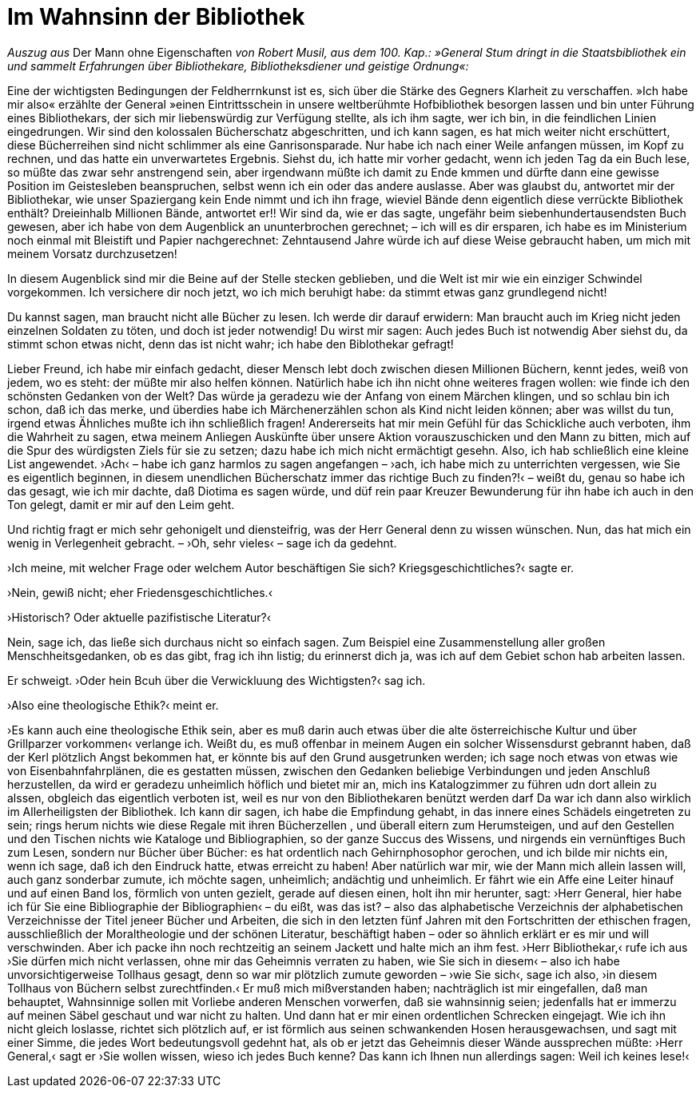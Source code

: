 # Im Wahnsinn der Bibliothek
:hp-tags: bibliothek, buch, buchwesen, lesen, MoE, Musil, 
:published_at: 2018-12-10

_Auszug aus_ Der Mann ohne Eigenschaften _von Robert Musil, aus dem 100. Kap.: »General Stum dringt in die Staatsbibliothek ein und sammelt Erfahrungen über Bibliothekare, Bibliotheksdiener und geistige Ordnung«:_ 

Eine der wichtigsten Bedingungen der Feldherrnkunst ist es, sich über die Stärke des Gegners Klarheit zu verschaffen. »Ich habe mir also« erzählte der General »einen Eintrittsschein in unsere weltberühmte Hofbibliothek besorgen lassen und bin unter Führung eines Bibliothekars, der sich mir liebenswürdig zur Verfügung stellte, als ich ihm sagte, wer ich bin, in die feindlichen Linien eingedrungen. Wir sind den kolossalen Bücherschatz abgeschritten, und ich kann sagen, es hat mich weiter nicht erschüttert, diese Bücherreihen sind nicht schlimmer als eine Ganrisonsparade. Nur habe ich nach einer Weile anfangen müssen, im Kopf zu rechnen, und das hatte ein unverwartetes Ergebnis. Siehst du, ich hatte mir vorher gedacht, wenn ich jeden Tag da ein Buch lese, so müßte das zwar sehr anstrengend sein, aber irgendwann müßte ich damit zu Ende kmmen und dürfte dann eine gewisse Position im Geistesleben beanspruchen, selbst wenn ich ein oder das andere auslasse. Aber was glaubst du, antwortet mir der Bibliothekar, wie unser Spaziergang kein Ende nimmt und ich ihn frage, wieviel Bände denn eigentlich diese verrückte Bibliothek enthält? Dreieinhalb Millionen Bände, antwortet er!! Wir sind da, wie er das sagte, ungefähr beim siebenhundertausendsten Buch gewesen, aber ich habe von dem Augenblick an ununterbrochen gerechnet; – ich will es dir ersparen, ich habe es im Ministerium noch einmal mit Bleistift und Papier nachgerechnet: Zehntausend Jahre würde ich auf diese Weise gebraucht haben, um mich mit meinem Vorsatz durchzusetzen!

In diesem Augenblick sind mir die Beine auf der Stelle stecken geblieben, und die Welt ist mir wie ein einziger Schwindel vorgekommen. Ich versichere dir noch jetzt, wo ich mich beruhigt habe: da stimmt etwas ganz grundlegend nicht!

Du kannst sagen, man braucht nicht alle Bücher zu lesen. Ich werde dir darauf erwidern: Man braucht auch im Krieg nicht jeden einzelnen Soldaten zu töten, und doch ist jeder notwendig! Du wirst mir sagen: Auch jedes Buch ist notwendig Aber siehst du, da stimmt schon etwas nicht, denn das ist nicht wahr; ich habe den Biblothekar gefragt!

Lieber Freund, ich habe mir einfach gedacht, dieser Mensch lebt doch zwischen diesen Millionen Büchern, kennt jedes, weiß von jedem, wo es steht: der müßte mir also helfen können. Natürlich habe ich ihn nicht ohne weiteres fragen wollen: wie finde ich den schönsten Gedanken von der Welt? Das würde ja geradezu wie der Anfang von einem Märchen klingen, und so schlau bin ich schon, daß ich das merke, und überdies habe ich Märchenerzählen schon als Kind nicht leiden können; aber was willst du tun, irgend etwas Ähnliches mußte ich ihn schließlich fragen! Andererseits hat mir mein Gefühl für das Schickliche auch verboten, ihm die Wahrheit zu sagen, etwa meinem Anliegen Auskünfte über unsere Aktion vorauszuschicken und den Mann zu bitten, mich auf die Spur des würdigsten Ziels für sie zu setzen; dazu habe ich mich nicht ermächtigt gesehn. Also, ich hab schließlich eine kleine List angewendet. ›Ach‹ – habe ich ganz harmlos zu sagen angefangen – ›ach, ich habe mich zu unterrichten vergessen, wie Sie es eigentlich beginnen, in diesem unendlichen Bücherschatz immer das richtige Buch zu finden?!‹ – weißt du, genau so habe ich das gesagt, wie ich mir dachte, daß Diotima es sagen würde, und düf rein paar Kreuzer Bewunderung für ihn habe ich auch in den Ton gelegt, damit er mir auf den Leim geht.

Und richtig fragt er mich sehr gehonigelt und diensteifrig, was der Herr General denn zu wissen wünschen. Nun, das hat mich ein wenig in Verlegenheit gebracht. – ›Oh, sehr vieles‹ – sage ich da gedehnt.

›Ich meine, mit welcher Frage oder welchem Autor beschäftigen Sie sich? Kriegsgeschichtliches?‹ sagte er.

›Nein, gewiß nicht; eher Friedensgeschichtliches.‹

›Historisch? Oder aktuelle pazifistische Literatur?‹

Nein, sage ich, das ließe sich durchaus nicht so einfach sagen. Zum Beispiel eine Zusammenstellung aller großen Menschheitsgedanken, ob es das gibt, frag ich ihn listig; du erinnerst dich ja, was ich auf dem Gebiet schon hab arbeiten lassen.

Er schweigt. ›Oder hein Bcuh über die Verwickluung des Wichtigsten?‹ sag ich.

›Also eine theologische Ethik?‹ meint er.

›Es kann auch eine theologische Ethik sein, aber es muß darin auch etwas über die alte österreichische Kultur und über Grillparzer vorkommen‹ verlange ich. Weißt du, es muß offenbar in meinem Augen ein solcher Wissensdurst gebrannt haben, daß der Kerl plötzlich Angst bekommen hat, er könnte bis auf den Grund ausgetrunken werden; ich sage noch etwas von etwas wie von Eisenbahnfahrplänen, die es gestatten müssen, zwischen den Gedanken beliebige Verbindungen und jeden Anschluß herzustellen, da wird er geradezu unheimlich höflich und bietet mir an, mich ins Katalogzimmer zu führen udn dort allein zu alssen, obgleich das eigentlich verboten ist, weil es nur von den Bibliothekaren benützt werden darf Da war ich dann also wirklich im Allerheiligsten der Bibliothek. Ich kann dir sagen, ich habe die Empfindung gehabt, in das innere eines Schädels eingetreten zu sein; rings herum nichts wie diese Regale mit ihren Bücherzellen , und überall eitern zum Herumsteigen, und auf den Gestellen und den Tischen  nichts wie Kataloge und Bibliographien, so der ganze Succus des Wissens, und nirgends ein vernünftiges Buch zum Lesen, sondern nur Bücher über Bücher: es hat ordentlich nach Gehirnphosophor gerochen, und ich bilde mir nichts ein, wenn ich sage, daß ich den Eindruck hatte, etwas erreicht zu haben! Aber natürlich war mir, wie der Mann mich allein lassen will, auch ganz sonderbar zumute, ich möchte sagen, unheimlich; andächtig und unheimlich. Er fährt wie ein Affe eine Leiter hinauf und auf einen Band los, förmlich von unten gezielt, gerade auf diesen einen, holt ihn mir herunter, sagt: ›Herr General, hier habe ich für Sie eine Bibliographie der Bibliographien‹ – du eißt, was das ist? – also das alphabetische Verzeichnis der alphabetischen Verzeichnisse der Titel jeneer Bücher und Arbeiten, die sich in den letzten fünf Jahren mit den Fortschritten der ethischen fragen, ausschließlich der Moraltheologie und der schönen Literatur, beschäftigt haben – oder so ähnlich erklärt er es mir und will verschwinden. Aber ich packe ihn noch rechtzeitig an seinem Jackett und halte mich an ihm fest. ›Herr Bibliothekar,‹ rufe ich aus ›Sie dürfen mich nicht verlassen, ohne mir das Geheimnis verraten zu haben, wie Sie sich in diesem‹ – also ich habe unvorsichtigerweise Tollhaus gesagt, denn so war mir plötzlich zumute geworden – ›wie Sie sich‹, sage ich also, ›in diesem Tollhaus von Büchern selbst zurechtfinden.‹ Er muß mich mißverstanden haben; nachträglich ist mir eingefallen, daß man behauptet, Wahnsinnige sollen mit Vorliebe anderen Menschen vorwerfen, daß sie wahnsinnig seien; jedenfalls hat er immerzu auf meinen Säbel geschaut und war nicht zu halten. Und dann hat er mir einen ordentlichen Schrecken eingejagt. Wie ich ihn nicht gleich loslasse, richtet sich plötzlich auf, er ist förmlich aus seinen schwankenden Hosen herausgewachsen, und sagt mit einer Simme, die jedes Wort bedeutungsvoll gedehnt hat, als ob er jetzt das Geheimnis dieser Wände aussprechen müßte: ›Herr General,‹ sagt er ›Sie wollen wissen, wieso ich jedes Buch kenne? Das kann ich Ihnen nun allerdings sagen: Weil ich keines lese!‹
